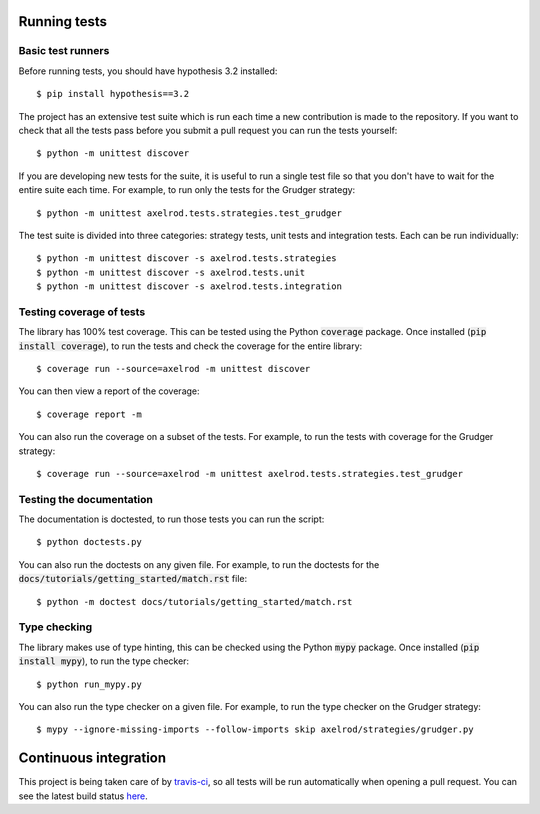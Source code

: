 Running tests
=============

Basic test runners
------------------

Before running tests, you should have hypothesis 3.2 installed::

    $ pip install hypothesis==3.2

The project has an extensive test suite which is run each time a new
contribution is made to the repository.  If you want to check that all the tests
pass before you submit a pull request you can run the tests yourself::

    $ python -m unittest discover

If you are developing new tests for the suite, it is useful to run a single test
file so that you don't have to wait for the entire suite each time.  For
example, to run only the tests for the Grudger strategy::

    $ python -m unittest axelrod.tests.strategies.test_grudger

The test suite is divided into three categories: strategy tests, unit tests and integration tests.
Each can be run individually::

    $ python -m unittest discover -s axelrod.tests.strategies
    $ python -m unittest discover -s axelrod.tests.unit
    $ python -m unittest discover -s axelrod.tests.integration


Testing coverage of tests
-------------------------

The library has 100% test coverage. This can be tested using the Python
:code:`coverage` package. Once installed (:code:`pip install coverage`), to run
the tests and check the coverage for the entire library::

    $ coverage run --source=axelrod -m unittest discover

You can then view a report of the coverage::

    $ coverage report -m

You can also run the coverage on a subset of the tests. For example, to run the
tests with coverage for the Grudger strategy::

    $ coverage run --source=axelrod -m unittest axelrod.tests.strategies.test_grudger


Testing the documentation
-------------------------

The documentation is doctested, to run those tests you can run
the script::

    $ python doctests.py

You can also run the doctests on any given file. For example, to run the
doctests for the :code:`docs/tutorials/getting_started/match.rst` file::

    $ python -m doctest docs/tutorials/getting_started/match.rst


Type checking
-------------

The library makes use of type hinting, this can be checked using the Python
:code:`mypy` package. Once installed (:code:`pip install mypy`), to run the type checker::

    $ python run_mypy.py

You can also run the type checker on a given file. For example, to run the type
checker on the Grudger strategy::

    $ mypy --ignore-missing-imports --follow-imports skip axelrod/strategies/grudger.py


Continuous integration
======================

This project is being taken care of by `travis-ci
<https://travis-ci.org/>`_, so all tests will be run automatically when opening
a pull request.  You can see the latest build status `here
<https://travis-ci.org/Axelrod-Python/Axelrod>`_.
